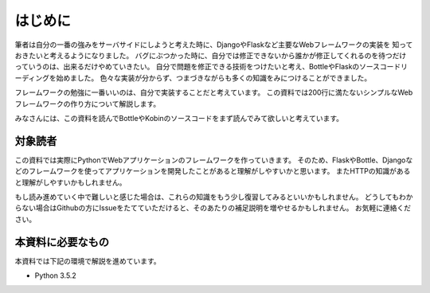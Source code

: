 はじめに
====

筆者は自分の一番の強みをサーバサイドにしようと考えた時に、DjangoやFlaskなど主要なWebフレームワークの実装を
知っておきたいと考えるようになりました。
バグにぶつかった時に、自分では修正できないから誰かが修正してくれるのを待つだけっていうのは、出来るだけやめていきたい。
自分で問題を修正できる技術をつけたいと考え、BottleやFlaskのソースコードリーディングを始めました。
色々な実装が分からず、つまづきながらも多くの知識をみにつけることができました。

フレームワークの勉強に一番いいのは、自分で実装することだと考えています。
この資料では200行に満たないシンプルなWebフレームワークの作り方について解説します。

みなさんには、この資料を読んでBottleやKobinのソースコードをまず読んでみて欲しいと考えています。


対象読者
----

この資料では実際にPythonでWebアプリケーションのフレームワークを作っていきます。
そのため、FlaskやBottle、Djangoなどのフレームワークを使ってアプリケーションを開発したことがあると理解がしやすいかと思います。
またHTTPの知識があると理解がしやすいかもしれません。

もし読み進めていく中で難しいと感じた場合は、これらの知識をもう少し復習してみるといいかもしれません。
どうしてもわからない場合はGithubの方にIssueをたてていただけると、そのあたりの補足説明を増やせるかもしれません。
お気軽に連絡ください。


本資料に必要なもの
---------

本資料では下記の環境で解説を進めています。

- Python 3.5.2


